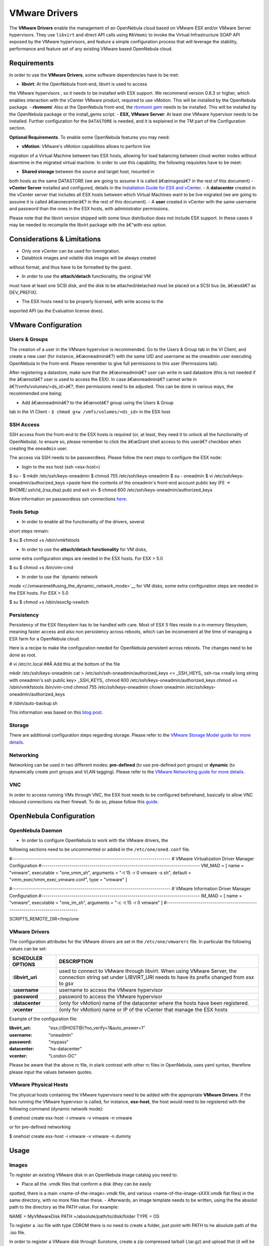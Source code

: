 ==============
VMware Drivers
==============

The **VMware Drivers** enable the management of an OpenNebula cloud
based on VMware ESX and/or VMware Server hypervisors. They use
``libvirt`` and direct API calls using ``RbVmomi`` to invoke the Virtual
Infrastructure SOAP API exposed by the VMware hypervisors, and feature a
simple configuration process that will leverage the stability,
performance and feature set of any existing VMware based OpenNebula
cloud.

Requirements
============

In order to use the **VMware Drivers**, some software dependencies have
to be met:

-  **libvirt**: At the OpenNebula front-end, libvirt is used to access
the VMware hypervisors , so it needs to be installed with ESX
support. We recommend version 0.8.3 or higher, which enables
interaction with the vCenter VMware product, required to use vMotion.
This will be installed by the OpenNebula package.
-  **rbvmomi**: Also at the OpenNebula front-end, the `rbvmomi
gem <https://github.com/rlane/rbvmomi>`__ needs to be installed. This
will be installed by the OpenNebula package or the install\_gems
script.
-  **ESX, VMware Server**: At least one VMware hypervisor needs to be
installed. Further configuration for the ``DATASTORE`` is needed, and
it is explained in the TM part of the Configuration section.

**Optional Requirements**. To enable some OpenNebula features you may
need:

-  **vMotion**: VMware's vMotion capabilities allows to perform live
migration of a Virtual Machine between two ESX hosts, allowing for
load balancing between cloud worker nodes without downtime in the
migrated virtual machine. In order to use this capability, the
following requisites have to be meet:

-  **Shared storage** between the source and target host, mounted in
both hosts as the same DATASTORE (we are going to assume it is
called â€œimagesâ€? in the rest of this document)
-  **vCenter Server** installed and configured, details in the
`Installation Guide for ESX and
vCenter <http://pubs.vmware.com/vsphere-51/index.jsp?topic=%2Fcom.vmware.vsphere.install.doc%2FGUID-BC044F6C-4733-4413-87E6-A00D3BDEDE58.html>`__.
-  A **datacenter** created in the vCenter server that includes all
ESX hosts between which Virtual Machines want to be live migrated
(we are going to assume it is called â€œonecenterâ€? in the rest
of this document).
-  A **user** created in vCenter with the same username and password
than the ones in the ESX hosts, with administrator permissions.

|:!:| Please note that the libvirt version shipped with some linux
distribution does not include ESX support. In these cases it may be
needed to recompile the libvirt package with the â€“with-esx option.

Considerations & Limitations
============================

-  Only one vCenter can be used for livemigration.

-  Datablock images and volatile disk images will be always created
without format, and thus have to be formatted by the guest.

-  In order to use the **attach/detach** functionality, the original VM
must have at least one SCSI disk, and the disk to be
attached/detached must be placed on a SCSI bus (ie, â€œsdâ€? as
DEV\_PREFIX).

-  The ESX hosts need to be properly licensed, with write access to the
exported API (as the Evaluation license does).

VMware Configuration
====================

Users & Groups
--------------

The creation of a user in the VMware hypervisor is recommended. Go to
the Users & Group tab in the VI Client, and create a new user (for
instance, â€œoneadminâ€?) with the same UID and username as the oneadmin
user executing OpenNebula in the front-end. Please remember to give full
permissions to this user (Permissions tab).

|image1|

|:!:| After registering a datastore, make sure that the â€œoneadminâ€?
user can write in said datastore (this is not needed if the â€œrootâ€?
user is used to access the ESX). In case â€œoneadminâ€? cannot write in
â€?/vmfs/volumes/<ds\_id>â€?, then permissions need to be adjusted. This
can be done in various ways, the recommended one being:

-  Add â€œoneadminâ€? to the â€œrootâ€? group using the Users & Group
tab in the VI Client
-  ``$ chmod g+w /vmfs/volumes/<ds_id>`` in the ESX host

SSH Access
----------

SSH access from the front-end to the ESX hosts is required (or, at
least, they need it to unlock all the functionality of OpenNebula). to
ensure so, please remember to click the â€œGrant shell access to this
userâ€? checkbox when creating the ``oneadmin`` user.

The access via SSH needs to be passwordless. Please follow the next
steps to configure the ESX node:

-  login to the esx host (ssh <esx-host>)

.. code::

$ su -
$ mkdir /etc/ssh/keys-oneadmin
$ chmod 755 /etc/ssh/keys-oneadmin
$ su - oneadmin
$ vi  /etc/ssh/keys-oneadmin/authorized_keys
<paste here the contents of the oneadmin's front-end account public key (FE -> $HOME/.ssh/id_{rsa,dsa}.pub) and exit vi>
$ chmod 600 /etc/ssh/keys-oneadmin/authorized_keys

More information on passwordless ssh connections
`here <http://www.brandonhutchinson.com/Passwordless_ssh_logins.html>`__.

Tools Setup
-----------

-  In order to enable all the functionality of the drivers, several
short steps remain:

.. code::

$ su
$ chmod +s /sbin/vmkfstools

-  In order to use the **attach/detach functionality** for VM disks,
some extra configuration steps are needed in the ESX hosts. For ESX >
5.0

.. code::

$ su
$ chmod +s /bin/vim-cmd

-  In order to use the `dynamic network
mode </./vmwarenet#using_the_dynamic_network_mode>`__ for VM disks,
some extra configuration steps are needed in the ESX hosts. For ESX >
5.0

.. code::

$ su
$ chmod +s /sbin/esxcfg-vswitch

Persistency
-----------

Persistency of the ESX filesystem has to be handled with care. Most of
ESX 5 files reside in a in-memory filesystem, meaning faster access and
also non persistency across reboots, which can be inconvenient at the
time of managing a ESX farm for a OpenNebula cloud.

Here is a recipe to make the configuration needed for OpenNebula
persistent across reboots. The changes need to be done as root.

.. code::

# vi /etc/rc.local
##Â Add this at the bottom of the file

mkdir /etc/ssh/keys-oneadmin
cat > /etc/ssh/ssh-oneadmin/authorized_keys << _SSH_HEYS_
ssh-rsa <really long string with oneadmin's ssh public key>
_SSH_KEYS_
chmod 600 /etc/ssh/keys-oneadmin/authorized_keys
chmod +s /sbin/vmkfstools /bin/vim-cmd
chmod 755 /etc/ssh/keys-oneadmin
chown oneadmin /etc/ssh/keys-oneadmin/authorized_keys

# /sbin/auto-backup.sh

This information was based on this `blog
post <http://www.virtuallyghetto.com/2011/08/how-to-persist-configuration-changes-in.html>`__.

Storage
-------

There are additional configuration steps regarding storage. Please refer
to the `VMware Storage Model guide for more details </./vmware_ds>`__.

Networking
----------

Networking can be used in two different modes: **pre-defined** (to use
pre-defined port groups) or **dynamic** (to dynamically create port
groups and VLAN tagging). Please refer to the `VMware Networking guide
for more details </./vmwarenet>`__.

VNC
---

In order to access running VMs through VNC, the ESX host needs to be
configured beforehand, basically to allow VNC inbound connections via
their firewall. To do so, please follow this
`guide <http://t3chnot3s.blogspot.com.es/2012/03/how-to-enable-vnc-access-to-vms-on.html>`__.

OpenNebula Configuration
========================

OpenNebula Daemon
-----------------

-  In order to configure OpenNebula to work with the VMware drivers, the
following sections need to be uncommented or added in the
``/etc/one/oned.conf`` file.

.. code:: code

#-------------------------------------------------------------------------------
#  VMware Virtualization Driver Manager Configuration
#-------------------------------------------------------------------------------
VM_MAD = [
name       = "vmware",
executable = "one_vmm_sh",
arguments  = "-t 15 -r 0 vmware -s sh",
default    = "vmm_exec/vmm_exec_vmware.conf",
type       = "vmware" ]

#-------------------------------------------------------------------------------
#  VMware Information Driver Manager Configuration
#-------------------------------------------------------------------------------
IM_MAD = [
name       = "vmware",
executable = "one_im_sh",
arguments  = "-c -t 15 -r 0 vmware" ]
#-------------------------------------------------------------------------------

SCRIPTS_REMOTE_DIR=/tmp/one

VMware Drivers
--------------

The configuration attributes for the VMware drivers are set in the
``/etc/one/vmwarerc`` file. In particular the following values can be
set:

+---------------------+--------------------------------------------------------------------------------------------------------------------------------------------------------------------------+
| SCHEDULER OPTIONS   | DESCRIPTION                                                                                                                                                              |
+=====================+==========================================================================================================================================================================+
| **:libvirt\_uri**   | used to connect to VMware through libvirt. When using VMware Server, the connection string set under LIBVIRT\_URI needs to have its prefix changed from *esx* to *gsx*   |
+---------------------+--------------------------------------------------------------------------------------------------------------------------------------------------------------------------+
| **:username**       | username to access the VMware hypervisor                                                                                                                                 |
+---------------------+--------------------------------------------------------------------------------------------------------------------------------------------------------------------------+
| **:password**       | password to access the VMware hypervisor                                                                                                                                 |
+---------------------+--------------------------------------------------------------------------------------------------------------------------------------------------------------------------+
| **:datacenter**     | (only for vMotion) name of the datacenter where the hosts have been registered.                                                                                          |
+---------------------+--------------------------------------------------------------------------------------------------------------------------------------------------------------------------+
| **:vcenter**        | (only for vMotion) name or IP of the vCenter that manage the ESX hosts                                                                                                   |
+---------------------+--------------------------------------------------------------------------------------------------------------------------------------------------------------------------+

Example of the configuration file:

.. code:: code

:libvirt_uri: "esx://@HOST@/?no_verify=1&auto_answer=1"
:username: "oneadmin"
:password: "mypass"
:datacenter: "ha-datacenter"
:vcenter: "London-DC"

|:!:| Please be aware that the above rc file, in stark contrast with
other rc files in OpenNebula, uses yaml syntax, therefore please input
the values between quotes.

VMware Physical Hosts
---------------------

The physical hosts containing the VMware hypervisors need to be added
with the appropriate **VMware Drivers**. If the box running the VMware
hypervisor is called, for instance, **esx-host**, the host would need to
be registered with the following command (dynamic netwotk mode):

.. code:: code

$ onehost create esx-host -i vmware -v vmware -n vmware

or for pre-defined networking

.. code:: code

$ onehost create esx-host -i vmware -v vmware -n dummy

Usage
=====

Images
------

To register an existing VMware disk in an OpenNebula image catalog you
need to:

-  Place all the .vmdk files that conform a disk (they can be easily
spotted, there is a main <name-of-the-image>.vmdk file, and various
<name-of-the-image-sXXX.vmdk flat files) in the same directory, with
no more files than these.
-  Afterwards, an image template needs to be written, using the the
absolut path to the directory as the PATH value. For example:

.. code:: code

NAME = MyVMwareDisk
PATH =/absolute/path/to/disk/folder
TYPE = OS

|:!:| To register a .iso file with type CDROM there is no need to create
a folder, just point with PATH to he absolute path of the .iso file.

|:!:| In order to register a VMware disk through Sunstone, create a zip
compressed tarball (.tar.gz) and upload that (it will be automatically
decompressed in the datastore). Please note that the tarball is only of
the folder with the .vmdk files inside, no extra directories can be
contained in that folder.

Once registered the image can be used as any other image in the
OpenNebula system as described in the `Virtual Machine Images
guide </./img_guide>`__.

Datablocks & Volatile Disks
---------------------------

Datablock images and volatile disks will appear as a raw devices on the
guest, which will then need to be formatted. The FORMAT attribute is
compulsory, possible values (more info on this
`here <http://communities.vmware.com/message/716009>`__) are:

-  **vmdk\_thin**
-  **vmdk\_zeroedthick**
-  **vmdk\_eagerzeroedthick**

Virtual Machines
----------------

The following attributes can be used for VMware Virtual Machines:

-  GuestOS: This parameter can be used in the OS section of the VM
template. The os-identifier can be one of `this
list <http://www.vmware.com/support/developer/vc-sdk/visdk25pubs/ReferenceGuide/vim.vm.GuestOsDescriptor.GuestOsIdentifier.html>`__.

.. code::

OS=[GUESTOS=<os-identifier]

-  PCIBridge: This parameter can be used in the FEATURES section of the
VM template. The <bridge-number> is the number of PCI Bridges that
will be available in the VM (that is, 0 means no PCI Bridges, 1 means
PCI Bridge with ID = 0 present, 2 means PCI Bridges with ID = 0,1
present, and so on).

.. code::

FEATURES=[PCIBRIDGE=<bridge-number>]

Custom VMX Attributes
=====================

You can add metadata straight to the .vmx file using RAW/DATA\_VMX. This
comes in handy to specify for example a specific guestOS type, more info
`here </./template?&#raw_section>`__.

Following the two last sections, if we want a VM of guestOS type
â€œWindows 7 server 64bitâ€?, with disks plugged into a LSI SAS SCSI
bus, we can use a template like:

.. code:: code

NAME = myVMwareVM

CPU    = 1
MEMORY = 256

DISK = [IMAGE_ID="7"]
NIC  = [NETWORK="public"]

RAW=[
DATA="<devices><controller type='scsi' index='0' model='lsisas1068'/></devices>",
DATA_VMX="pciBridge0.present = \"TRUE\"\npciBridge4.present = \"TRUE\"\npciBridge4.virtualDev = \"pcieRootPort\"\npciBridge4.functions = \"8\"\npciBridge5.present = \"TRUE\"\npciBridge5.virtualDev = \"pcieRootPort\"\npciBridge5.functions = \"8\"\npciBridge6.present = \"TRUE\"\npciBridge6.virtualDev = \"pcieRootPort\"\npciBridge6.functions = \"8\"\npciBridge7.present = \"TRUE\"\npciBridge7.virtualDev = \"pcieRootPort\"\npciBridge7.functions = \"8\"\nguestOS = \"windows7srv-64\"",
TYPE="vmware" ]

Tuning & Extending
==================

The **VMware Drivers** consists of three drivers, with their
corresponding files:

-  **VMM Driver**

-  ``/var/lib/one/remotes/vmm/vmware`` : commands executed to perform
actions.

-  **IM Driver**

-  ``/var/lib/one/remotes/im/vmware.d`` : vmware IM probes.

-  **TM Driver**

-  ``/usr/lib/one/tm_commands`` : commands executed to perform
transfer actions.

And the following driver configuration files:

-  **VMM Driver**

-  ``/etc/one/vmm_exec/vmm_exec_vmware.conf`` : This file is home for
default values for domain definitions (in other words, OpenNebula
templates). For example, if the user wants to set a default value
for **CPU** requirements for all of their VMware domain
definitions, simply edit the
``/etc/one/vmm_exec/vmm_exec_vmware.conf`` file and set a

.. code:: code

CPU=0.6

into it. Now, when defining a template to be sent to a VMware resource,
the user has the choice of â€œforgettingâ€? to set the **CPU**
requirement, in which case it will default to 0.6.

It is generally a good idea to place defaults for the VMware-specific
attributes, that is, attributes mandatory for the VMware hypervisor that
are not mandatory for other hypervisors. Non mandatory attributes for
VMware but specific to them are also recommended to have a default.

-  **TM Driver**

-  ``/etc/one/tm_vmware/tm_vmware.conf`` : This files contains the
scripts tied to the different actions that the TM driver can
deliver. You can here deactivate functionality like the DELETE
action (this can be accomplished using the dummy tm driver,
dummy/tm\_dummy.sh) or change the default behavior.

More generic information about drivers:

-  `Virtual Machine Manager drivers reference </./devel-vmm>`__
-  `Transfer Manager driver reference </./sd>`__
-  `Image Manager drivers reference </./img_mad>`__

.. |:!:| image:: /./lib/images/smileys/icon_exclaim.gif
.. |image1| image:: /./_media/documentation:rel3.4:adduservmware.png?w=500
:target: /./_detail/documentation:rel3.4:adduservmware.png?id=
